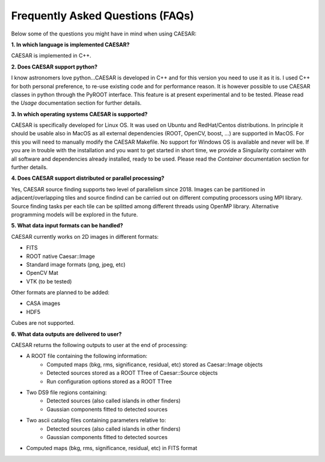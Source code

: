 =================================
Frequently Asked Questions (FAQs)
=================================

Below some of the questions you might have in mind when using CAESAR:

**1. In which language is implemented CAESAR?**   

CAESAR is implemented in C++.


**2. Does CAESAR support python?**   

I know astronomers love python...CAESAR is developed in C++ and for this version you need to use it as it is. I used C++ for both personal preference, to re-use existing code and for performance reason. It is however possible to use CAESAR classes in python through the PyROOT interface. This feature is at present experimental and to be tested. Please read the `Usage` documentation section for further details.

**3. In which operating systems CAESAR is supported?**   

CAESAR is specifically developed for Linux OS. It was used on Ubuntu and RedHat/Centos distributions. In principle it should be usable also in MacOS as all external dependencies (ROOT, OpenCV, boost, ...) are supported in MacOS. For this you will need to manually modify the CAESAR Makefile. No support for Windows OS is available and never will be. If you are in trouble with the installation and you want to get started in short time, we provide a Singularity container with all software and dependencies already installed, ready to be used. Please read the `Container` documentation section for further details.   

**4. Does CAESAR support distributed or parallel processing?**   

Yes, CAESAR source finding supports two level of parallelism since 2018. Images can be partitioned in adjacent/overlapping tiles and source findind can be carried out on different computing processors using MPI library. Source finding tasks per each tile can be splitted among different threads using OpenMP library. Alternative programming models will be explored
in the future.

**5. What data input formats can be handled?**

CAESAR currently works on 2D images in different formats:

- FITS
- ROOT native Caesar::Image
- Standard image formats (png, jpeg, etc)
- OpenCV Mat
- VTK (to be tested)

Other formats are planned to be added:

- CASA images
- HDF5

Cubes are not supported.

**6. What data outputs are delivered to user?**

CAESAR returns the following outputs to user at the end of processing:

- A ROOT file containing the following information:
    - Computed maps (bkg, rms, significance, residual, etc) stored as Caesar::Image objects
    - Detected sources stored as a ROOT TTree of Caesar::Source objects
    - Run configuration options stored as a ROOT TTree

- Two DS9 file regions containing:
    - Detected sources (also called islands in other finders)
    - Gaussian components fitted to detected sources
 
- Two ascii catalog files containing parameters relative to:
    - Detected sources (also called islands in other finders)
    - Gaussian components fitted to detected sources

- Computed maps (bkg, rms, significance, residual, etc) in FITS format



